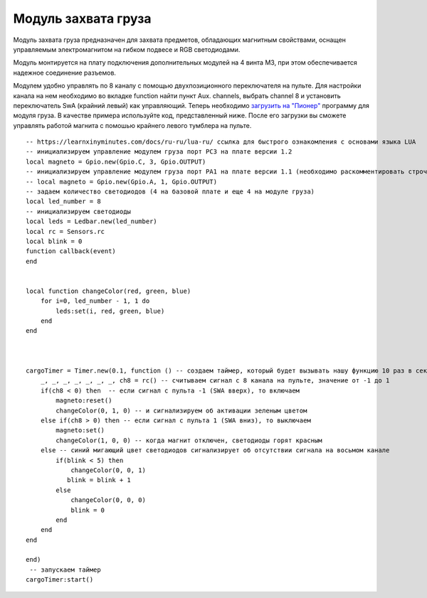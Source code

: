 Модуль захвата груза
====================

.. image:: /_static/images/cargo_module.png
	:align: center

Модуль захвата груза предназначен для  захвата предметов, обладающих магнитным свойствами, оснащен управляемым электромагнитом на гибком подвесе и RGB светодиодами.

Модуль монтируется на плату подключения дополнительных модулей на 4 винта М3, при этом обеспечивается надежное соединение разъемов.

Модулем удобно управлять по 8 каналу с помощью двухпозиционного переключателя на пульте. Для настройки канала на нем необходимо во вкладке function найти пункт Aux. channels, выбрать channel 8 и установить переключатель SwA (крайний левый) как управляющий. 
Теперь необходимо `загрузить на "Пионер"`_ программу для модуля груза. В качестве примера используйте код, представленный ниже. После его загрузки вы сможете управлять работой магнита с помошью крайнего левого тумблера на пульте.

.. _загрузить на "Пионер": ../programming/pioneer_station/pioneer_station_upload.html 

::

    -- https://learnxinyminutes.com/docs/ru-ru/lua-ru/ ссылка для быстрого ознакомления с основами языка LUA
    -- инициализируем управление модулем груза порт PC3 на плате версии 1.2
    local magneto = Gpio.new(Gpio.C, 3, Gpio.OUTPUT)
    -- инициализируем управление модулем груза порт PA1 на плате версии 1.1 (необходимо раскомментировать строчку ниже и закомментировать строчку выше)
    -- local magneto = Gpio.new(Gpio.A, 1, Gpio.OUTPUT)
    -- задаем количество светодиодов (4 на базовой плате и еще 4 на модуле груза)
    local led_number = 8
    -- инициализируем светодиоды
    local leds = Ledbar.new(led_number)
    local rc = Sensors.rc
    local blink = 0
    function callback(event)
    end


    local function changeColor(red, green, blue)
        for i=0, led_number - 1, 1 do
            leds:set(i, red, green, blue)
        end
    end



    cargoTimer = Timer.new(0.1, function () -- создаем таймер, который будет вызывать нашу функцию 10 раз в секунуду
        _, _, _, _, _, _, _, ch8 = rc() -- считываем сигнал с 8 канала на пульте, значение от -1 до 1
        if(ch8 < 0) then  -- если сигнал с пульта -1 (SWA вверх), то включаем
            magneto:reset()
            changeColor(0, 1, 0) -- и сигнализируем об активации зеленым цветом
        else if(ch8 > 0) then -- если сигнал с пульта 1 (SWA вниз), то выключаем
            magneto:set()
            changeColor(1, 0, 0) -- когда магнит отключен, светодиоды горят красным
        else -- синий мигающий цвет светодиодов сигнализирует об отсутствии сигнала на восьмом канале
            if(blink < 5) then
                changeColor(0, 0, 1)
               blink = blink + 1
            else
                changeColor(0, 0, 0)
                blink = 0
            end
        end
    end

    end)
     -- запускаем таймер
    cargoTimer:start()





